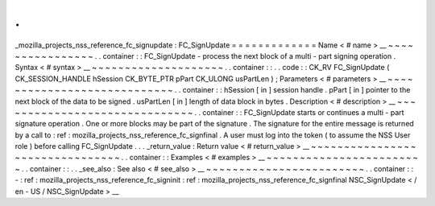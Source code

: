 .
.
_mozilla_projects_nss_reference_fc_signupdate
:
FC_SignUpdate
=
=
=
=
=
=
=
=
=
=
=
=
=
Name
<
#
name
>
__
~
~
~
~
~
~
~
~
~
~
~
~
~
~
~
~
.
.
container
:
:
FC_SignUpdate
-
process
the
next
block
of
a
multi
-
part
signing
operation
.
Syntax
<
#
syntax
>
__
~
~
~
~
~
~
~
~
~
~
~
~
~
~
~
~
~
~
~
~
.
.
container
:
:
.
.
code
:
:
CK_RV
FC_SignUpdate
(
CK_SESSION_HANDLE
hSession
CK_BYTE_PTR
pPart
CK_ULONG
usPartLen
)
;
Parameters
<
#
parameters
>
__
~
~
~
~
~
~
~
~
~
~
~
~
~
~
~
~
~
~
~
~
~
~
~
~
~
~
~
~
.
.
container
:
:
hSession
[
in
]
session
handle
.
pPart
[
in
]
pointer
to
the
next
block
of
the
data
to
be
signed
.
usPartLen
[
in
]
length
of
data
block
in
bytes
.
Description
<
#
description
>
__
~
~
~
~
~
~
~
~
~
~
~
~
~
~
~
~
~
~
~
~
~
~
~
~
~
~
~
~
~
~
.
.
container
:
:
FC_SignUpdate
starts
or
continues
a
multi
-
part
signature
operation
.
One
or
more
blocks
may
be
part
of
the
signature
.
The
signature
for
the
entire
message
is
returned
by
a
call
to
:
ref
:
mozilla_projects_nss_reference_fc_signfinal
.
A
user
must
log
into
the
token
(
to
assume
the
NSS
User
role
)
before
calling
FC_SignUpdate
.
.
.
_return_value
:
Return
value
<
#
return_value
>
__
~
~
~
~
~
~
~
~
~
~
~
~
~
~
~
~
~
~
~
~
~
~
~
~
~
~
~
~
~
~
~
~
.
.
container
:
:
Examples
<
#
examples
>
__
~
~
~
~
~
~
~
~
~
~
~
~
~
~
~
~
~
~
~
~
~
~
~
~
.
.
container
:
:
.
.
_see_also
:
See
also
<
#
see_also
>
__
~
~
~
~
~
~
~
~
~
~
~
~
~
~
~
~
~
~
~
~
~
~
~
~
.
.
container
:
:
-
:
ref
:
mozilla_projects_nss_reference_fc_signinit
:
ref
:
mozilla_projects_nss_reference_fc_signfinal
NSC_SignUpdate
<
/
en
-
US
/
NSC_SignUpdate
>
__
